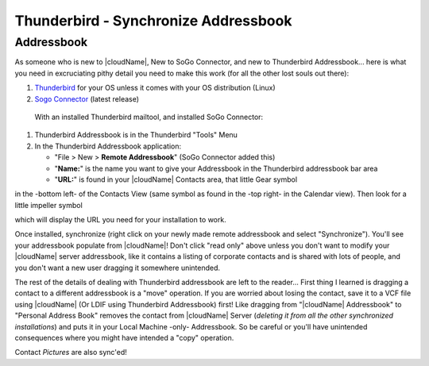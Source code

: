 Thunderbird - Synchronize Addressbook
======================================

Addressbook
------------

As someone who is new to |cloudName|, New to SoGo Connector, and new to Thunderbird Addressbook... here is what you need in excruciating pithy detail you need to make this work (for all the other lost souls out there):

#. `Thunderbird <http://www.mozilla.org/en-US/thunderbird/>`_ for your OS unless it comes with your OS distribution (Linux)
#. `Sogo Connector <http://www.sogo.nu/english/downloads/frontends.html>`_ (latest release)

 With an installed Thunderbird mailtool, and installed SoGo Connector:
#. Thunderbird Addressbook is in the Thunderbird "Tools" Menu
#. In the Thunderbird Addressbook application:

   -  "File > New > **Remote Addressbook**" (SoGo Connector added this)
   -  "**Name:**" is the name you want to give your Addressbook in the Thunderbird addressbook bar area
   -  "**URL:**" is found in your |cloudName| Contacts area, that little Gear symbol

.. image:: ../images/contact_thunderbird-Symbol_Gear.jpg
in the -bottom left- of the Contacts View (same symbol as found in the -top right- in the Calendar view). Then look for a little impeller symbol

.. image:: ../images/contact_thunderbird-Symbol_Impeller.jpg
which will display the URL you need for your installation to work. 

Once installed, synchronize (right click on your newly made remote addressbook and select "Synchronize"). You'll see your addressbook populate from |cloudName|! Don't click "read only" above unless you don't want to modify your |cloudName| server addressbook, like it contains a listing of corporate contacts and is shared with lots of people, and you don't want a new user dragging it somewhere unintended.

The rest of the details of dealing with Thunderbird addressbook are left to the reader... First thing I learned is dragging a contact to a different addressbook is a "move" operation. If you are worried about losing the contact, save it to a VCF file using |cloudName| (Or LDIF using Thunderbird Addressbook) first! Like dragging from "|cloudName| Addressbook" to "Personal Address Book" removes the contact from |cloudName| Server (*deleting it from all the other synchronized installations*) and puts it in your Local Machine -only- Addressbook. So be careful or you'll have unintended consequences where you might have intended a "copy" operation.

Contact *Pictures* are also sync'ed!
